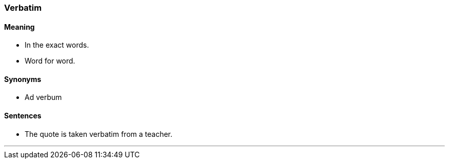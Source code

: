 === Verbatim

==== Meaning

* In the exact words.
* Word for word.

==== Synonyms

* Ad verbum

==== Sentences

* The quote is taken [.underline]#verbatim# from a teacher.

'''
